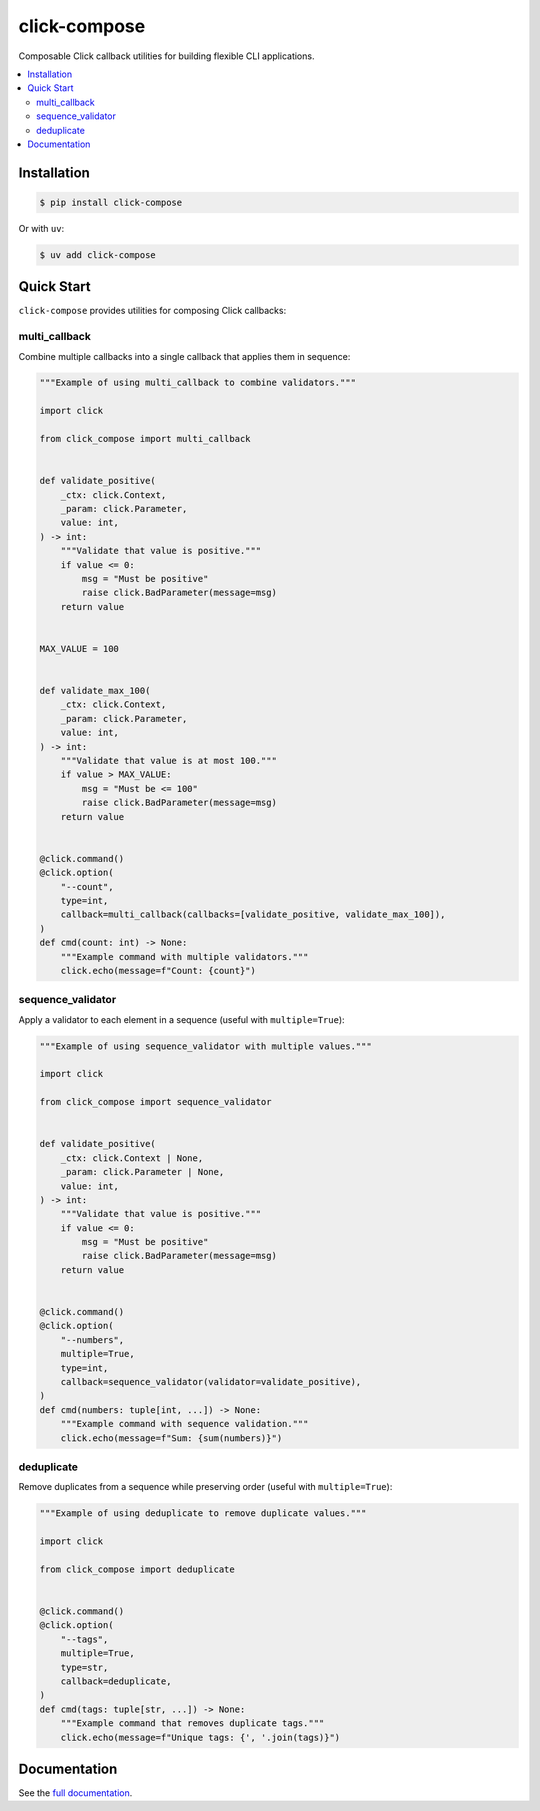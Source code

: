 click-compose
=============

Composable Click callback utilities for building flexible CLI applications.

.. contents::
   :local:

Installation
------------

.. code-block:: shell

   $ pip install click-compose

Or with ``uv``:

.. code-block:: shell

   $ uv add click-compose

Quick Start
-----------

``click-compose`` provides utilities for composing Click callbacks:

multi_callback
~~~~~~~~~~~~~~

Combine multiple callbacks into a single callback that applies them in sequence:

.. code-block:: python

   """Example of using multi_callback to combine validators."""

   import click

   from click_compose import multi_callback


   def validate_positive(
       _ctx: click.Context,
       _param: click.Parameter,
       value: int,
   ) -> int:
       """Validate that value is positive."""
       if value <= 0:
           msg = "Must be positive"
           raise click.BadParameter(message=msg)
       return value


   MAX_VALUE = 100


   def validate_max_100(
       _ctx: click.Context,
       _param: click.Parameter,
       value: int,
   ) -> int:
       """Validate that value is at most 100."""
       if value > MAX_VALUE:
           msg = "Must be <= 100"
           raise click.BadParameter(message=msg)
       return value


   @click.command()
   @click.option(
       "--count",
       type=int,
       callback=multi_callback(callbacks=[validate_positive, validate_max_100]),
   )
   def cmd(count: int) -> None:
       """Example command with multiple validators."""
       click.echo(message=f"Count: {count}")

sequence_validator
~~~~~~~~~~~~~~~~~~

Apply a validator to each element in a sequence (useful with ``multiple=True``):

.. code-block:: python

   """Example of using sequence_validator with multiple values."""

   import click

   from click_compose import sequence_validator


   def validate_positive(
       _ctx: click.Context | None,
       _param: click.Parameter | None,
       value: int,
   ) -> int:
       """Validate that value is positive."""
       if value <= 0:
           msg = "Must be positive"
           raise click.BadParameter(message=msg)
       return value


   @click.command()
   @click.option(
       "--numbers",
       multiple=True,
       type=int,
       callback=sequence_validator(validator=validate_positive),
   )
   def cmd(numbers: tuple[int, ...]) -> None:
       """Example command with sequence validation."""
       click.echo(message=f"Sum: {sum(numbers)}")

deduplicate
~~~~~~~~~~~

Remove duplicates from a sequence while preserving order (useful with ``multiple=True``):

.. code-block:: python

   """Example of using deduplicate to remove duplicate values."""

   import click

   from click_compose import deduplicate


   @click.command()
   @click.option(
       "--tags",
       multiple=True,
       type=str,
       callback=deduplicate,
   )
   def cmd(tags: tuple[str, ...]) -> None:
       """Example command that removes duplicate tags."""
       click.echo(message=f"Unique tags: {', '.join(tags)}")

Documentation
-------------

See the `full documentation <https://adamtheturtle.github.io/click-compose/>`__.
